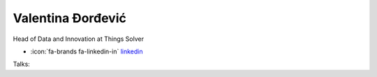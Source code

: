 Valentina Đorđević
=================
Head of Data and Innovation at Things Solver

- :icon:`fa-brands fa-linkedin-in` `linkedin <https://www.linkedin.com/in/valentina-%C4%91or%C4%91evi%C4%87/>`_


.. image:: ../_static/img/speakers/valentina-dordevic.jpg
    :alt: profile-photo
    :width: 200px



Talks:

